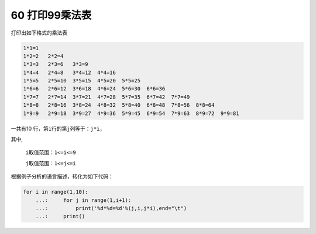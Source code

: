 60 打印99乘法表
---------------

打印出如下格式的乘法表

.. code:: python

   1*1=1
   1*2=2   2*2=4
   1*3=3   2*3=6   3*3=9
   1*4=4   2*4=8   3*4=12  4*4=16
   1*5=5   2*5=10  3*5=15  4*5=20  5*5=25
   1*6=6   2*6=12  3*6=18  4*6=24  5*6=30  6*6=36
   1*7=7   2*7=14  3*7=21  4*7=28  5*7=35  6*7=42  7*7=49
   1*8=8   2*8=16  3*8=24  4*8=32  5*8=40  6*8=48  7*8=56  8*8=64
   1*9=9   2*9=18  3*9=27  4*9=36  5*9=45  6*9=54  7*9=63  8*9=72  9*9=81

一共有10 行，第\ ``i``\ 行的第\ ``j``\ 列等于：\ ``j*i``\ ，

其中,

 ``i``\ 取值范围：\ ``1<=i<=9``

 ``j``\ 取值范围：\ ``1<=j<=i``

根据\ ``例子分析``\ 的语言描述，转化为如下代码：

.. code:: python

   for i in range(1,10):
       ...:     for j in range(1,i+1):
       ...:         print('%d*%d=%d'%(j,i,j*i),end="\t")
       ...:     print()

.. _header-n1603:
